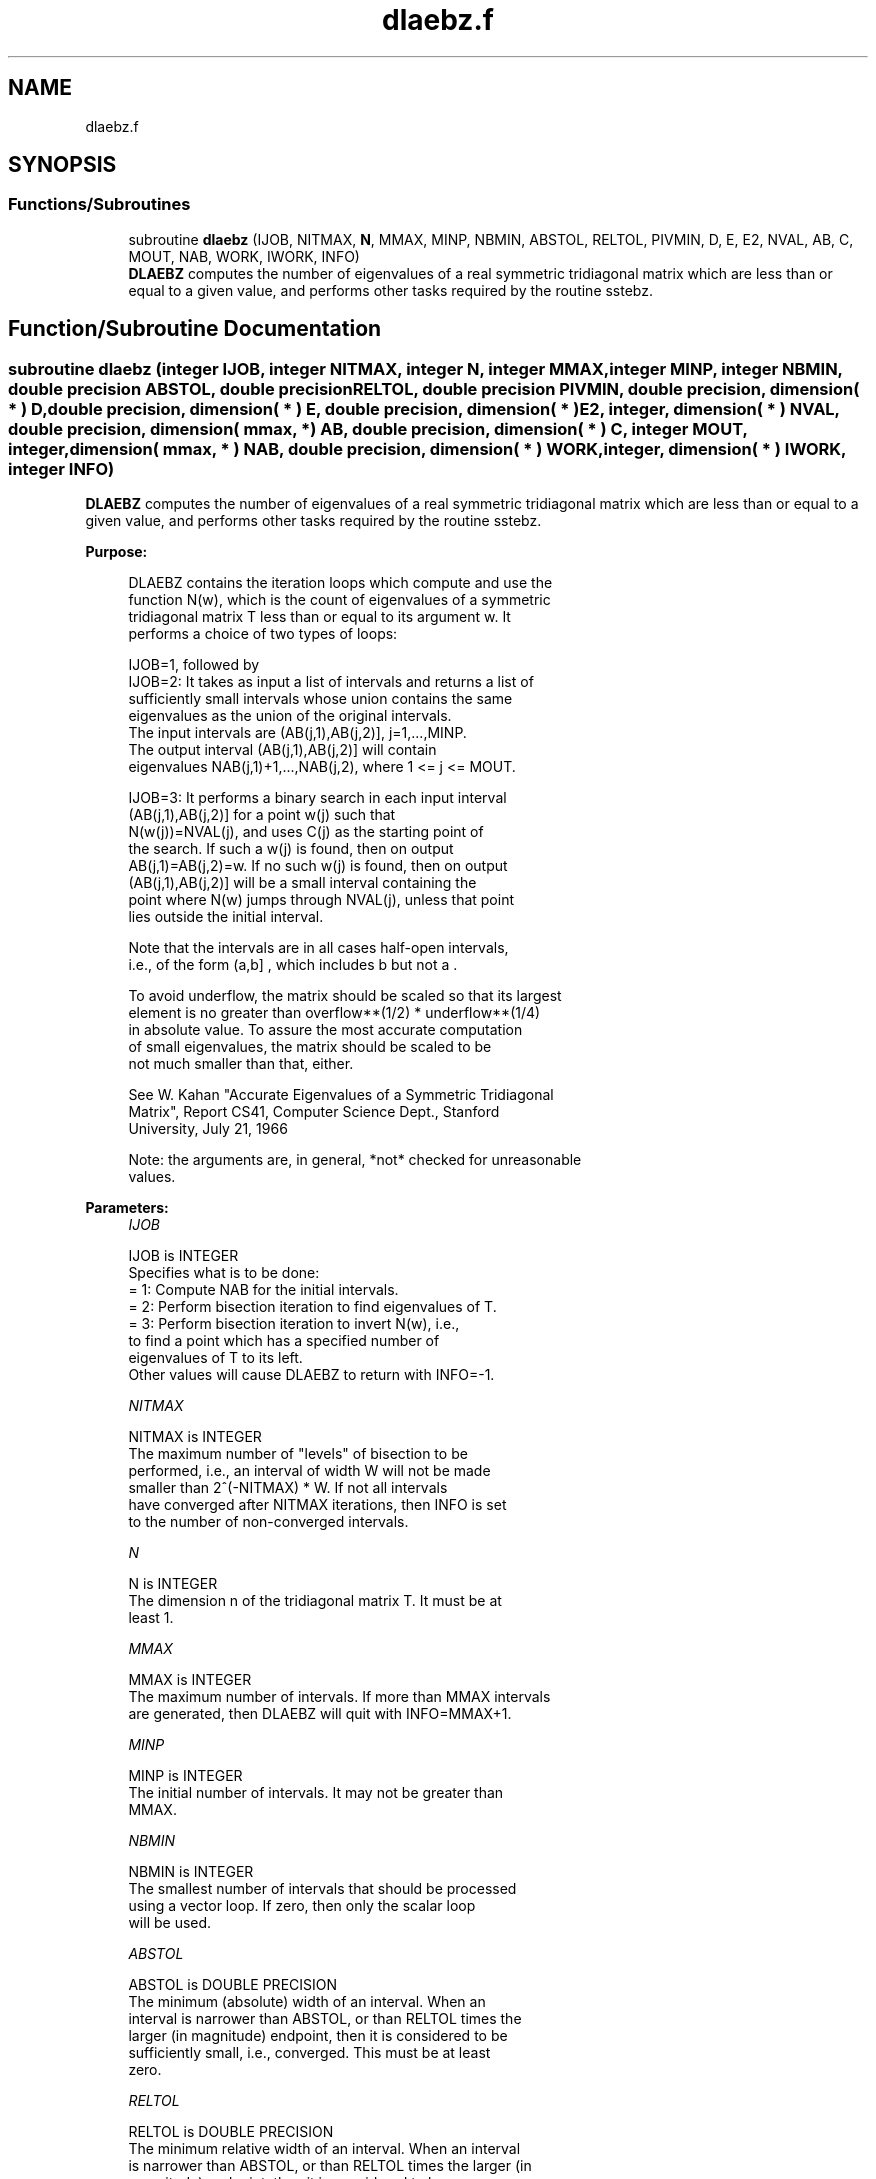 .TH "dlaebz.f" 3 "Tue Nov 14 2017" "Version 3.8.0" "LAPACK" \" -*- nroff -*-
.ad l
.nh
.SH NAME
dlaebz.f
.SH SYNOPSIS
.br
.PP
.SS "Functions/Subroutines"

.in +1c
.ti -1c
.RI "subroutine \fBdlaebz\fP (IJOB, NITMAX, \fBN\fP, MMAX, MINP, NBMIN, ABSTOL, RELTOL, PIVMIN, D, E, E2, NVAL, AB, C, MOUT, NAB, WORK, IWORK, INFO)"
.br
.RI "\fBDLAEBZ\fP computes the number of eigenvalues of a real symmetric tridiagonal matrix which are less than or equal to a given value, and performs other tasks required by the routine sstebz\&. "
.in -1c
.SH "Function/Subroutine Documentation"
.PP 
.SS "subroutine dlaebz (integer IJOB, integer NITMAX, integer N, integer MMAX, integer MINP, integer NBMIN, double precision ABSTOL, double precision RELTOL, double precision PIVMIN, double precision, dimension( * ) D, double precision, dimension( * ) E, double precision, dimension( * ) E2, integer, dimension( * ) NVAL, double precision, dimension( mmax, * ) AB, double precision, dimension( * ) C, integer MOUT, integer, dimension( mmax, * ) NAB, double precision, dimension( * ) WORK, integer, dimension( * ) IWORK, integer INFO)"

.PP
\fBDLAEBZ\fP computes the number of eigenvalues of a real symmetric tridiagonal matrix which are less than or equal to a given value, and performs other tasks required by the routine sstebz\&.  
.PP
\fBPurpose: \fP
.RS 4

.PP
.nf
 DLAEBZ contains the iteration loops which compute and use the
 function N(w), which is the count of eigenvalues of a symmetric
 tridiagonal matrix T less than or equal to its argument  w.  It
 performs a choice of two types of loops:

 IJOB=1, followed by
 IJOB=2: It takes as input a list of intervals and returns a list of
         sufficiently small intervals whose union contains the same
         eigenvalues as the union of the original intervals.
         The input intervals are (AB(j,1),AB(j,2)], j=1,...,MINP.
         The output interval (AB(j,1),AB(j,2)] will contain
         eigenvalues NAB(j,1)+1,...,NAB(j,2), where 1 <= j <= MOUT.

 IJOB=3: It performs a binary search in each input interval
         (AB(j,1),AB(j,2)] for a point  w(j)  such that
         N(w(j))=NVAL(j), and uses  C(j)  as the starting point of
         the search.  If such a w(j) is found, then on output
         AB(j,1)=AB(j,2)=w.  If no such w(j) is found, then on output
         (AB(j,1),AB(j,2)] will be a small interval containing the
         point where N(w) jumps through NVAL(j), unless that point
         lies outside the initial interval.

 Note that the intervals are in all cases half-open intervals,
 i.e., of the form  (a,b] , which includes  b  but not  a .

 To avoid underflow, the matrix should be scaled so that its largest
 element is no greater than  overflow**(1/2) * underflow**(1/4)
 in absolute value.  To assure the most accurate computation
 of small eigenvalues, the matrix should be scaled to be
 not much smaller than that, either.

 See W. Kahan "Accurate Eigenvalues of a Symmetric Tridiagonal
 Matrix", Report CS41, Computer Science Dept., Stanford
 University, July 21, 1966

 Note: the arguments are, in general, *not* checked for unreasonable
 values.
.fi
.PP
 
.RE
.PP
\fBParameters:\fP
.RS 4
\fIIJOB\fP 
.PP
.nf
          IJOB is INTEGER
          Specifies what is to be done:
          = 1:  Compute NAB for the initial intervals.
          = 2:  Perform bisection iteration to find eigenvalues of T.
          = 3:  Perform bisection iteration to invert N(w), i.e.,
                to find a point which has a specified number of
                eigenvalues of T to its left.
          Other values will cause DLAEBZ to return with INFO=-1.
.fi
.PP
.br
\fINITMAX\fP 
.PP
.nf
          NITMAX is INTEGER
          The maximum number of "levels" of bisection to be
          performed, i.e., an interval of width W will not be made
          smaller than 2^(-NITMAX) * W.  If not all intervals
          have converged after NITMAX iterations, then INFO is set
          to the number of non-converged intervals.
.fi
.PP
.br
\fIN\fP 
.PP
.nf
          N is INTEGER
          The dimension n of the tridiagonal matrix T.  It must be at
          least 1.
.fi
.PP
.br
\fIMMAX\fP 
.PP
.nf
          MMAX is INTEGER
          The maximum number of intervals.  If more than MMAX intervals
          are generated, then DLAEBZ will quit with INFO=MMAX+1.
.fi
.PP
.br
\fIMINP\fP 
.PP
.nf
          MINP is INTEGER
          The initial number of intervals.  It may not be greater than
          MMAX.
.fi
.PP
.br
\fINBMIN\fP 
.PP
.nf
          NBMIN is INTEGER
          The smallest number of intervals that should be processed
          using a vector loop.  If zero, then only the scalar loop
          will be used.
.fi
.PP
.br
\fIABSTOL\fP 
.PP
.nf
          ABSTOL is DOUBLE PRECISION
          The minimum (absolute) width of an interval.  When an
          interval is narrower than ABSTOL, or than RELTOL times the
          larger (in magnitude) endpoint, then it is considered to be
          sufficiently small, i.e., converged.  This must be at least
          zero.
.fi
.PP
.br
\fIRELTOL\fP 
.PP
.nf
          RELTOL is DOUBLE PRECISION
          The minimum relative width of an interval.  When an interval
          is narrower than ABSTOL, or than RELTOL times the larger (in
          magnitude) endpoint, then it is considered to be
          sufficiently small, i.e., converged.  Note: this should
          always be at least radix*machine epsilon.
.fi
.PP
.br
\fIPIVMIN\fP 
.PP
.nf
          PIVMIN is DOUBLE PRECISION
          The minimum absolute value of a "pivot" in the Sturm
          sequence loop.
          This must be at least  max |e(j)**2|*safe_min  and at
          least safe_min, where safe_min is at least
          the smallest number that can divide one without overflow.
.fi
.PP
.br
\fID\fP 
.PP
.nf
          D is DOUBLE PRECISION array, dimension (N)
          The diagonal elements of the tridiagonal matrix T.
.fi
.PP
.br
\fIE\fP 
.PP
.nf
          E is DOUBLE PRECISION array, dimension (N)
          The offdiagonal elements of the tridiagonal matrix T in
          positions 1 through N-1.  E(N) is arbitrary.
.fi
.PP
.br
\fIE2\fP 
.PP
.nf
          E2 is DOUBLE PRECISION array, dimension (N)
          The squares of the offdiagonal elements of the tridiagonal
          matrix T.  E2(N) is ignored.
.fi
.PP
.br
\fINVAL\fP 
.PP
.nf
          NVAL is INTEGER array, dimension (MINP)
          If IJOB=1 or 2, not referenced.
          If IJOB=3, the desired values of N(w).  The elements of NVAL
          will be reordered to correspond with the intervals in AB.
          Thus, NVAL(j) on output will not, in general be the same as
          NVAL(j) on input, but it will correspond with the interval
          (AB(j,1),AB(j,2)] on output.
.fi
.PP
.br
\fIAB\fP 
.PP
.nf
          AB is DOUBLE PRECISION array, dimension (MMAX,2)
          The endpoints of the intervals.  AB(j,1) is  a(j), the left
          endpoint of the j-th interval, and AB(j,2) is b(j), the
          right endpoint of the j-th interval.  The input intervals
          will, in general, be modified, split, and reordered by the
          calculation.
.fi
.PP
.br
\fIC\fP 
.PP
.nf
          C is DOUBLE PRECISION array, dimension (MMAX)
          If IJOB=1, ignored.
          If IJOB=2, workspace.
          If IJOB=3, then on input C(j) should be initialized to the
          first search point in the binary search.
.fi
.PP
.br
\fIMOUT\fP 
.PP
.nf
          MOUT is INTEGER
          If IJOB=1, the number of eigenvalues in the intervals.
          If IJOB=2 or 3, the number of intervals output.
          If IJOB=3, MOUT will equal MINP.
.fi
.PP
.br
\fINAB\fP 
.PP
.nf
          NAB is INTEGER array, dimension (MMAX,2)
          If IJOB=1, then on output NAB(i,j) will be set to N(AB(i,j)).
          If IJOB=2, then on input, NAB(i,j) should be set.  It must
             satisfy the condition:
             N(AB(i,1)) <= NAB(i,1) <= NAB(i,2) <= N(AB(i,2)),
             which means that in interval i only eigenvalues
             NAB(i,1)+1,...,NAB(i,2) will be considered.  Usually,
             NAB(i,j)=N(AB(i,j)), from a previous call to DLAEBZ with
             IJOB=1.
             On output, NAB(i,j) will contain
             max(na(k),min(nb(k),N(AB(i,j)))), where k is the index of
             the input interval that the output interval
             (AB(j,1),AB(j,2)] came from, and na(k) and nb(k) are the
             the input values of NAB(k,1) and NAB(k,2).
          If IJOB=3, then on output, NAB(i,j) contains N(AB(i,j)),
             unless N(w) > NVAL(i) for all search points  w , in which
             case NAB(i,1) will not be modified, i.e., the output
             value will be the same as the input value (modulo
             reorderings -- see NVAL and AB), or unless N(w) < NVAL(i)
             for all search points  w , in which case NAB(i,2) will
             not be modified.  Normally, NAB should be set to some
             distinctive value(s) before DLAEBZ is called.
.fi
.PP
.br
\fIWORK\fP 
.PP
.nf
          WORK is DOUBLE PRECISION array, dimension (MMAX)
          Workspace.
.fi
.PP
.br
\fIIWORK\fP 
.PP
.nf
          IWORK is INTEGER array, dimension (MMAX)
          Workspace.
.fi
.PP
.br
\fIINFO\fP 
.PP
.nf
          INFO is INTEGER
          = 0:       All intervals converged.
          = 1--MMAX: The last INFO intervals did not converge.
          = MMAX+1:  More than MMAX intervals were generated.
.fi
.PP
 
.RE
.PP
\fBAuthor:\fP
.RS 4
Univ\&. of Tennessee 
.PP
Univ\&. of California Berkeley 
.PP
Univ\&. of Colorado Denver 
.PP
NAG Ltd\&. 
.RE
.PP
\fBDate:\fP
.RS 4
December 2016 
.RE
.PP
\fBFurther Details: \fP
.RS 4

.PP
.nf
      This routine is intended to be called only by other LAPACK
  routines, thus the interface is less user-friendly.  It is intended
  for two purposes:

  (a) finding eigenvalues.  In this case, DLAEBZ should have one or
      more initial intervals set up in AB, and DLAEBZ should be called
      with IJOB=1.  This sets up NAB, and also counts the eigenvalues.
      Intervals with no eigenvalues would usually be thrown out at
      this point.  Also, if not all the eigenvalues in an interval i
      are desired, NAB(i,1) can be increased or NAB(i,2) decreased.
      For example, set NAB(i,1)=NAB(i,2)-1 to get the largest
      eigenvalue.  DLAEBZ is then called with IJOB=2 and MMAX
      no smaller than the value of MOUT returned by the call with
      IJOB=1.  After this (IJOB=2) call, eigenvalues NAB(i,1)+1
      through NAB(i,2) are approximately AB(i,1) (or AB(i,2)) to the
      tolerance specified by ABSTOL and RELTOL.

  (b) finding an interval (a',b'] containing eigenvalues w(f),...,w(l).
      In this case, start with a Gershgorin interval  (a,b).  Set up
      AB to contain 2 search intervals, both initially (a,b).  One
      NVAL element should contain  f-1  and the other should contain  l
      , while C should contain a and b, resp.  NAB(i,1) should be -1
      and NAB(i,2) should be N+1, to flag an error if the desired
      interval does not lie in (a,b).  DLAEBZ is then called with
      IJOB=3.  On exit, if w(f-1) < w(f), then one of the intervals --
      j -- will have AB(j,1)=AB(j,2) and NAB(j,1)=NAB(j,2)=f-1, while
      if, to the specified tolerance, w(f-k)=...=w(f+r), k > 0 and r
      >= 0, then the interval will have  N(AB(j,1))=NAB(j,1)=f-k and
      N(AB(j,2))=NAB(j,2)=f+r.  The cases w(l) < w(l+1) and
      w(l-r)=...=w(l+k) are handled similarly.
.fi
.PP
 
.RE
.PP

.PP
Definition at line 321 of file dlaebz\&.f\&.
.SH "Author"
.PP 
Generated automatically by Doxygen for LAPACK from the source code\&.
